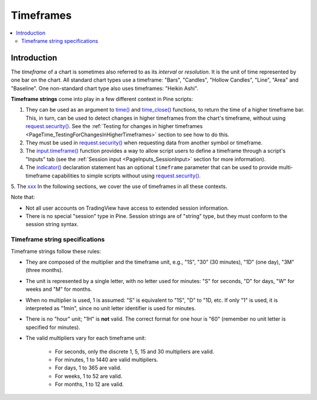 .. _PageTimeframes:

Timeframes
==========

.. contents:: :local:
    :depth: 2



Introduction
------------

The *timeframe* of a chart is sometimes also referred to as its *interval* or *resolution*.
It is the unit of time represented by one bar on the chart.
All standard chart types use a timeframe: "Bars", "Candles", "Hollow Candles", "Line", "Area" and "Baseline".
One non-standard chart type also uses timeframes: "Heikin Ashi".

**Timeframe strings** come into play in a few different context in Pine scripts:

1. They can be used as an argument to `time() <https://www.tradingview.com/pine-script-reference/v5/#fun_time>`__ and
   `time_close() <https://www.tradingview.com/pine-script-reference/v5/#fun_time_close>`__
   functions, to return the time of a higher timeframe bar. 
   This, in turn, can be used to detect changes in higher timeframes from the chart's timeframe,
   without using `request.security() <https://www.tradingview.com/pine-script-reference/v5/#fun_request{dot}security>`__.
   See the :ref:`Testing for changes in higher timeframes <PageTime_TestingForChangesInHigherTimeframes>` section to see how to do this.
2. They must be used in `request.security() <https://www.tradingview.com/pine-script-reference/v5/#fun_request{dot}security>`__
   when requesting data from another symbol or timeframe.
3. The `input.timeframe() <https://www.tradingview.com/pine-script-reference/v5/#fun_input{dot}session>`__ function
   provides a way to allow script users to define a timeframe through a script's "Inputs" tab
   (see the :ref:`Session input <PageInputs_SessionInput>` section for more information).
4. The `indicator() <https://www.tradingview.com/pine-script-reference/v5/#fun_indicator>`__
   declaration statement has an optional ``timeframe`` parameter that can be used to provide
   multi-timeframe capabilities to simple scripts without using
   `request.security() <https://www.tradingview.com/pine-script-reference/v5/#fun_request{dot}security>`__.
5. The `xxx <https://www.tradingview.com/pine-script-reference/v5/#>`__
In the following sections, we cover the use of timeframes in all these contexts.

Note that:

- Not all user accounts on TradingView have access to extended session information.
- There is no special "session" type in Pine. Session strings are of "string" type,
  but they must conform to the session string syntax.



Timeframe string specifications
^^^^^^^^^^^^^^^^^^^^^^^^^^^^^^^

Timeframe strings follow these rules:

- They are composed of the multiplier and the timeframe unit, e.g., "1S", "30" (30 minutes), "1D" (one day), "3M" (three months).
- The unit is represented by a single letter, with no letter used for minutes: "S" for seconds, "D" for days, "W" for weeks and "M" for months.
- When no multiplier is used, 1 is assumed: "S" is equivalent to "1S", "D" to "1D, etc. If only "1" is used, it is interpreted as "1min",
  since no unit letter identifier is used for minutes.
- There is no "hour" unit; "1H" is **not** valid. The correct format for one hour is "60" (remember no unit letter is specified for minutes).
- The valid multipliers vary for each timeframe unit:

    - For seconds, only the discrete 1, 5, 15 and 30 multipliers are valid.
    - For minutes, 1 to 1440 are valid multipliers.
    - For days, 1 to 365 are valid.
    - For weeks, 1 to 52 are valid.
    - For months, 1 to 12 are valid.



